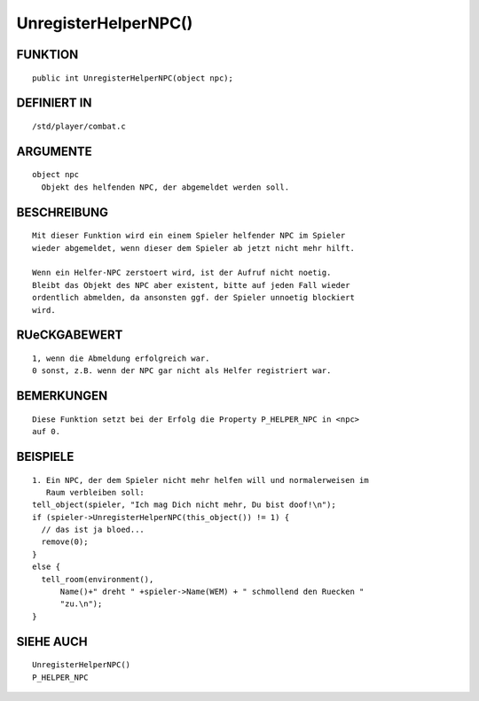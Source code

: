 UnregisterHelperNPC()
=====================

FUNKTION
--------
::

     public int UnregisterHelperNPC(object npc);

DEFINIERT IN
------------
::

     /std/player/combat.c

ARGUMENTE
---------
::

     object npc
       Objekt des helfenden NPC, der abgemeldet werden soll.

BESCHREIBUNG
------------
::

     Mit dieser Funktion wird ein einem Spieler helfender NPC im Spieler
     wieder abgemeldet, wenn dieser dem Spieler ab jetzt nicht mehr hilft.

     Wenn ein Helfer-NPC zerstoert wird, ist der Aufruf nicht noetig.
     Bleibt das Objekt des NPC aber existent, bitte auf jeden Fall wieder
     ordentlich abmelden, da ansonsten ggf. der Spieler unnoetig blockiert
     wird.

RUeCKGABEWERT
-------------
::

     1, wenn die Abmeldung erfolgreich war.
     0 sonst, z.B. wenn der NPC gar nicht als Helfer registriert war.

BEMERKUNGEN
-----------
::

     Diese Funktion setzt bei der Erfolg die Property P_HELPER_NPC in <npc>
     auf 0.

BEISPIELE
---------
::

     1. Ein NPC, der dem Spieler nicht mehr helfen will und normalerweisen im
        Raum verbleiben soll:
     tell_object(spieler, "Ich mag Dich nicht mehr, Du bist doof!\n");
     if (spieler->UnregisterHelperNPC(this_object()) != 1) {
       // das ist ja bloed...
       remove(0);
     }
     else {
       tell_room(environment(),
           Name()+" dreht " +spieler->Name(WEM) + " schmollend den Ruecken "
           "zu.\n");
     }

SIEHE AUCH
----------
::

    UnregisterHelperNPC()
    P_HELPER_NPC

